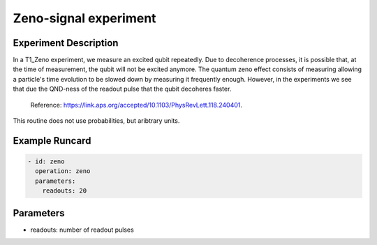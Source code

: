 Zeno-signal experiment
======================

Experiment Description
----------------------

In a T1_Zeno experiment, we measure an excited qubit repeatedly. Due to decoherence processes, it is possible that, at the time of measurement, the qubit will not be excited anymore.
The quantum zeno effect consists of measuring allowing a particle's time evolution to be slowed down by measuring it frequently enough. However, in the experiments we see that due the QND-ness of the readout pulse that the qubit decoheres faster.
    Reference: https://link.aps.org/accepted/10.1103/PhysRevLett.118.240401.

This routine does not use probabilities, but aribtrary units.

Example Runcard
---------------

.. code-block::

    - id: zeno
      operation: zeno
      parameters:
        readouts: 20

Parameters
----------

- readouts: number of readout pulses
